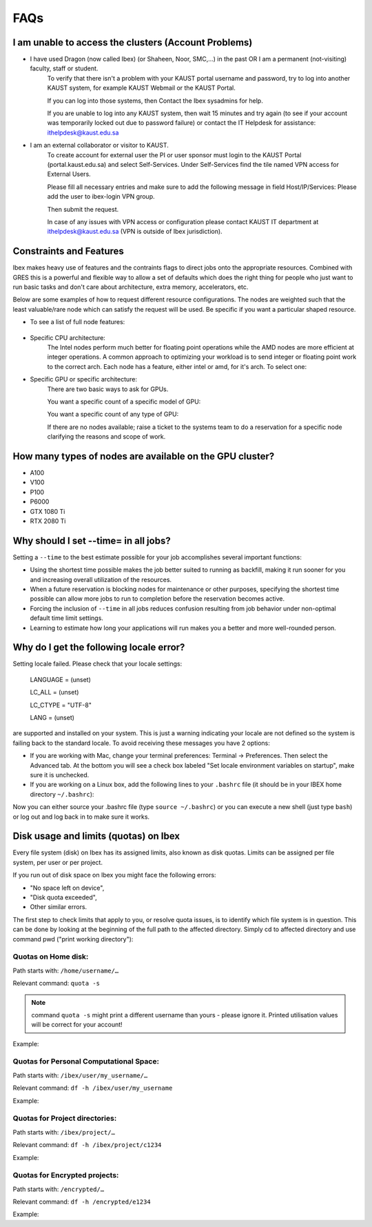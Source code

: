 .. sectionauthor:: Mohsin Ahmed Shaikh <mohsin.shaikh@kaust.edu.sa>
.. meta::
    :description: Frequently asked questions for Ibex
    :keywords: Ibex, FAQs

.. _ibex_faqs:

============
FAQs
============

I am unable to access the clusters (Account Problems)
=====================================================

* I have used Dragon (now called Ibex) (or Shaheen, Noor, SMC,...) in the past OR I am a permanent (not-visiting) faculty, staff or student.
    To verify that there isn't a problem with your KAUST portal username and password, try to log into another KAUST system, for example KAUST Webmail or the KAUST Portal.
    
    If you can log into those systems, then Contact the Ibex sysadmins for help.

    If you are unable to log into any KAUST system, then wait 15 minutes and try again (to see if your account was temporarily locked out due to password failure) or contact the IT Helpdesk for assistance: ithelpdesk@kaust.edu.sa

* I am an external collaborator or visitor to KAUST.
    To create account for external user the PI or user sponsor must login to the KAUST Portal (portal.kaust.edu.sa) and select Self-Services. Under Self-Services find the tile named VPN access for External Users.

    Please fill all necessary entries and make sure to add the following message in field Host/IP/Services: Please add the user to ibex-login VPN group.

    Then submit the request.

    In case of any issues with VPN access or configuration please contact KAUST IT department at ithelpdesk@kaust.edu.sa (VPN is outside of Ibex jurisdiction).

Constraints and Features
=========================

Ibex makes heavy use of features and the contraints flags to direct jobs onto the appropriate resources. Combined with GRES this is a powerful and flexible way to allow a set of defaults which does the right thing for people who just want to run basic tasks and don't care about architecture, extra memory, accelerators, etc.

Below are some examples of how to request different resource configurations. The nodes are weighted such that the least valuable/rare node which can satisfy the request will be used. Be specific if you want a particular shaped resource.

* To see a list of full node features:

    .. code-block:: bash
        :caption: Command to list all node features

        [hanksj@dbn-503-5-r:~]$ sinfo --partition=batch --format="%n %f"

* Specific CPU architecture:
    The Intel nodes perform much better for floating point operations while the AMD nodes are more efficient at integer operations. A common approach to optimizing your workload is to send integer or floating point work to the correct arch. Each node has a feature, either intel or amd, for it's arch. To select one:

    .. code-block:: bash
        :caption: Commands to select amd/intel node

        # Intel
        [hanksj@dm511-17:~]$ srun --pty --time=1:00 --constraint=intel bash -l
        [hanksj@dbn711-08-l:~]$ grep vendor /proc/cpuinfo | head -1
        vendor_id    : GenuineIntel
        [hanksj@dbn711-08-l:~]$ 

        # AMD
        [hanksj@dm511-17:~]$ srun --pty --time=1:00 --constraint=amd bash -l
        [hanksj@db809-12-5:~]$ grep vendor /proc/cpuinfo | head -1
        vendor_id    : AuthenticAMD
        [hanksj@db809-12-5:~]$ 

* Specific GPU or specific architecture:
    There are two basic ways to ask for GPUs.

    You want a specific count of a specific model of GPU:

    .. code-block:: bash
        :caption: Commands to select gpu type for node

        # Request 2 P100 GPUs.
        [hanksj@dm511-17:~]$ srun --pty --time=1:00 --gres=gpu:p100:2 bash -l
        [hanksj@dgpu703-01:~]$ nvidia-smi

    You want a specific count of any type of GPU:

    .. code-block:: bash
        :caption: Commands to select any gpu node

        # Request 1 GPU of any kind
        [hanksj@dm511-17:~]$ srun --pty --time=1:00 --gres=gpu:1 bash -l
        [hanksj@dgpu502-01-r:~]$ nvidia-smi

    If there are no nodes available; raise a ticket to the systems team to do a reservation for a specific node clarifying the reasons and scope of work.

How many types of nodes are available on the GPU cluster?
==========================================================
* A100
* V100
* P100
* P6000
* GTX 1080 Ti
* RTX 2080 Ti
Why should I set --time= in all jobs?
======================================

Setting a ``--time`` to the best estimate possible for your job accomplishes several important functions:

* Using the shortest time possible makes the job better suited to running as backfill, making it run sooner for you and increasing overall utilization of the resources.
* When a future reservation is blocking nodes for maintenance or other purposes, specifying the shortest time possible can allow more jobs to run to completion before the reservation becomes active.
* Forcing the inclusion of ``--time`` in all jobs reduces confusion resulting from job behavior under non-optimal default time limit settings.
* Learning to estimate how long your applications will run makes you a better and more well-rounded person.

Why do I get the following locale error?
=========================================

Setting locale failed.
Please check that your locale settings:

    LANGUAGE = (unset)

    LC_ALL = (unset)

    LC_CTYPE = "UTF-8"

    LANG = (unset)

are supported and installed on your system.
This is just a warning indicating your locale are not defined so the system is failing back to the standard locale. To avoid receiving these messages you have 2 options:

* If you are working with Mac, change your terminal preferences: Terminal -> Preferences. Then select the Advanced tab. At the bottom you will see a check box labeled "Set locale environment variables on startup", make sure it is unchecked.

* If you are working on a Linux box, add the following lines to your ``.bashrc`` file (it should be in your IBEX home directory ``~/.bashrc``):

.. code-block:: bash
    :caption: Commands to set locale

    export LANGUAGE=en_US.UTF-8
    export LC_ALL=en_US.UTF-8
    export LC_CTYPE=en_US.UTF-8
    export LANG=en_US.UTF-8

Now you can either source your .bashrc file (type ``source ~/.bashrc``) or you can execute a new shell (just type ``bash``) or log out and log back in to make sure it works.

Disk usage and limits (quotas) on Ibex
=======================================

Every file system (disk) on Ibex has its assigned limits, also known as disk quotas. Limits can be assigned per file system, per user or per project.

If you run out of disk space on Ibex you might face the following errors:

* "No space left on device",
* "Disk quota exceeded",
* Other similar errors.
The first step to check limits that apply to you, or resolve quota issues, is to identify which file system is in question. 
This can be done by looking at the beginning of the full path to the affected directory. Simply cd to affected directory and use command pwd ("print working directory"):

.. code-block:: bash
    :caption: Commands to check working directory

    $ pwd
    /ibex/user/my_username/some/dir/subdir/1/2/3/…

Quotas on Home disk:
---------------------

Path starts with: ``/home/username/…``

Relevant command: ``quota -s``

.. note::
    command ``quota -s`` might print a different username than yours - please ignore it. Printed utilisation values will be correct for your account!

Example:

.. code-block:: bash
    :caption: Commands to check home quota

    $ quota -s
    Disk quotas for user username (uid 123456):
    Filesystem   space   quota   limit   grace   files   quota   limit   grace
        fs-nfs-60.admin.vis.kaust.edu.sa:/home/home
                2633M    180G    200G           85071   4295m   4295m

Quotas for Personal Computational Space:
-----------------------------------------

Path starts with: ``/ibex/user/my_username/…``

Relevant command: ``df -h /ibex/user/my_username``

Example:

.. code-block:: bash
    :caption: Commands to check user quota

    $ df -h /ibex/user/my_username
    Filesystem      Size  Used Avail Use% Mounted on
    user            1.5T  8.0K  1.5T   1% /ibex/user

Quotas for Project directories:
--------------------------------

Path starts with: ``/ibex/project/…``

Relevant command: ``df -h /ibex/project/c1234``

Example:

.. code-block:: bash
    :caption: Commands to check project quota

    $ df -h /ibex/project/c2247
    Filesystem      Size  Used Avail Use% Mounted on
    project          13T   12T  1.2T  92% /ibex/project

Quotas for Encrypted projects:
-------------------------------

Path starts with: ``/encrypted/…``

Relevant command: ``df -h /encrypted/e1234``

Example:

.. code-block:: bash
    :caption: Commands to check encrypted project quota

    $ df -h /encrypted/e3001
    Filesystem      Size  Used Avail Use% Mounted on
    ddn606-fs1      200T  127T   74T  64% /encrypted/e3001
